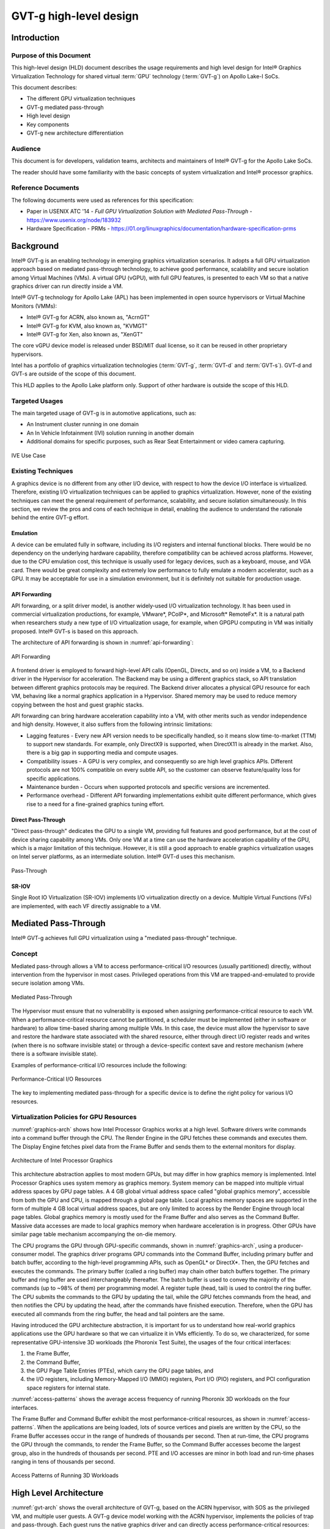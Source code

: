 .. _APL_GVT-g-hld:

GVT-g high-level design
#######################

Introduction
************

Purpose of this Document
========================

This high-level design (HLD) document describes the usage requirements
and high level design for Intel® Graphics Virtualization Technology for
shared virtual :term:`GPU` technology (:term:`GVT-g`) on Apollo Lake-I
SoCs.

This document describes:

-  The different GPU virtualization techniques
-  GVT-g mediated pass-through
-  High level design
-  Key components
-  GVT-g new architecture differentiation

Audience
========

This document is for developers, validation teams, architects and
maintainers of Intel® GVT-g for the Apollo Lake SoCs.

The reader should have some familiarity with the basic concepts of
system virtualization and Intel® processor graphics.

Reference Documents
===================

The following documents were used as references for this specification:

-  Paper in USENIX ATC '14 - *Full GPU Virtualization Solution with
   Mediated Pass-Through* - https://www.usenix.org/node/183932

-  Hardware Specification - PRMs -
   https://01.org/linuxgraphics/documentation/hardware-specification-prms

Background
**********

Intel® GVT-g is an enabling technology in emerging graphics
virtualization scenarios. It adopts a full GPU virtualization approach
based on mediated pass-through technology, to achieve good performance,
scalability and secure isolation among Virtual Machines (VMs). A virtual
GPU (vGPU), with full GPU features, is presented to each VM so that a
native graphics driver can run directly inside a VM.

Intel® GVT-g technology for Apollo Lake (APL) has been implemented in
open source hypervisors or Virtual Machine Monitors (VMMs):

-  Intel® GVT-g for ACRN, also known as, "AcrnGT"
-  Intel® GVT-g for KVM, also known as, "KVMGT"
-  Intel® GVT-g for Xen, also known as, "XenGT"

The core vGPU device model is released under BSD/MIT dual license, so it
can be reused in other proprietary hypervisors.

Intel has a portfolio of graphics virtualization technologies
(:term:`GVT-g`, :term:`GVT-d` and :term:`GVT-s`). GVT-d and GVT-s are
outside of the scope of this document.

This HLD applies to the Apollo Lake platform only. Support of other
hardware is outside the scope of this HLD.

Targeted Usages
===============

The main targeted usage of GVT-g is in automotive applications, such as:

-  An Instrument cluster running in one domain
-  An In Vehicle Infotainment (IVI) solution running in another domain
-  Additional domains for specific purposes, such as Rear Seat
   Entertainment or video camera capturing.

.. figure:: images/APL_GVT-g-ive-use-case.png
   :width: 900px
   :align: center
   :name: ive-use-case

   IVE Use Case

Existing Techniques
===================

A graphics device is no different from any other I/O device, with
respect to how the device I/O interface is virtualized. Therefore,
existing I/O virtualization techniques can be applied to graphics
virtualization. However, none of the existing techniques can meet the
general requirement of performance, scalability, and secure isolation
simultaneously. In this section, we review the pros and cons of each
technique in detail, enabling the audience to understand the rationale
behind the entire GVT-g effort.

Emulation
---------

A device can be emulated fully in software, including its I/O registers
and internal functional blocks. There would be no dependency on the
underlying hardware capability, therefore compatibility can be achieved
across platforms. However, due to the CPU emulation cost, this technique
is usually used for legacy devices, such as a keyboard, mouse, and VGA
card.  There would be great complexity and extremely low performance to
fully emulate a modern accelerator, such as a GPU. It may be acceptable
for use in a simulation environment, but it is definitely not suitable
for production usage.

API Forwarding
--------------

API forwarding, or a split driver model, is another widely-used I/O
virtualization technology. It has been used in commercial virtualization
productions, for example, VMware*, PCoIP*, and Microsoft* RemoteFx*.
It is a natural path when researchers study a new type of
I/O virtualization usage, for example, when GPGPU computing in VM was
initially proposed. Intel® GVT-s is based on this approach.

The architecture of API forwarding is shown in :numref:`api-forwarding`:

.. figure:: images/APL_GVT-g-api-forwarding.png
   :width: 400px
   :align: center
   :name: api-forwarding

   API Forwarding

A frontend driver is employed to forward high-level API calls (OpenGL,
Directx, and so on) inside a VM, to a Backend driver in the Hypervisor
for acceleration. The Backend may be using a different graphics stack,
so API translation between different graphics protocols may be required.
The Backend driver allocates a physical GPU resource for each VM,
behaving like a normal graphics application in a Hypervisor.  Shared
memory may be used to reduce memory copying between the host and guest
graphic stacks.

API forwarding can bring hardware acceleration capability into a VM,
with other merits such as vendor independence and high density. However, it
also suffers from the following intrinsic limitations:

-  Lagging features - Every new API version needs to be specifically
   handled, so it means slow time-to-market (TTM) to support new standards.
   For example,
   only DirectX9 is supported, when DirectX11 is already in the market.
   Also, there is a big gap in supporting media and compute usages.

-  Compatibility issues - A GPU is very complex, and consequently so are
   high level graphics APIs. Different protocols are not 100% compatible
   on every subtle API, so the customer can observe feature/quality loss
   for specific applications.

-  Maintenance burden - Occurs when supported protocols and specific
   versions are incremented.

-  Performance overhead - Different API forwarding implementations
   exhibit quite different performance, which gives rise to a need for a
   fine-grained graphics tuning effort.

Direct Pass-Through
-------------------

"Direct pass-through" dedicates the GPU to a single VM, providing full
features and good performance, but at the cost of device sharing
capability among VMs. Only one VM at a time can use the hardware
acceleration capability of the GPU, which is a major limitation of this
technique.  However, it is still a good approach to enable graphics
virtualization usages on Intel server platforms, as an intermediate
solution. Intel® GVT-d uses this mechanism.

.. figure:: images/APL_GVT-g-pass-through.png
   :width: 400px
   :align: center
   :name: gvt-pass-through

   Pass-Through

SR-IOV
------

Single Root IO Virtualization (SR-IOV) implements I/O virtualization
directly on a device. Multiple Virtual Functions (VFs) are implemented,
with each VF directly assignable to a VM.

Mediated Pass-Through
*********************

Intel® GVT-g achieves full GPU virtualization using a "mediated
pass-through" technique.

Concept
=======

Mediated pass-through allows a VM to access performance-critical I/O
resources (usually partitioned) directly, without intervention from the
hypervisor in most cases. Privileged operations from this VM are
trapped-and-emulated to provide secure isolation among VMs.

.. figure:: images/APL_GVT-g-mediated-pass-through.png
   :width: 400px
   :align: center
   :name: mediated-pass-through

   Mediated Pass-Through

The Hypervisor must ensure that no vulnerability is exposed when
assigning performance-critical resource to each VM. When a
performance-critical resource cannot be partitioned, a scheduler must be
implemented (either in software or hardware) to allow time-based sharing
among multiple VMs. In this case, the device must allow the hypervisor
to save and restore the hardware state associated with the shared resource,
either through direct I/O register reads and writes (when there is no software
invisible state) or through a device-specific context save and restore
mechanism (where there is a software invisible state).

Examples of performance-critical I/O resources include the following:

.. figure:: images/APL_GVT-g-perf-critical.png
   :width: 800px
   :align: center
   :name: perf-critical

   Performance-Critical I/O Resources


The key to implementing mediated pass-through for a specific device is
to define the right policy for various I/O resources.

Virtualization Policies for GPU Resources
=========================================

:numref:`graphics-arch` shows how Intel Processor Graphics works at a high level.
Software drivers write commands into a command buffer through the CPU.
The Render Engine in the GPU fetches these commands and executes them.
The Display Engine fetches pixel data from the Frame Buffer and sends
them to the external monitors for display.

.. figure:: images/APL_GVT-g-graphics-arch.png
   :width: 400px
   :align: center
   :name: graphics-arch

   Architecture of Intel Processor Graphics

This architecture abstraction applies to most modern GPUs, but may
differ in how graphics memory is implemented. Intel Processor Graphics
uses system memory as graphics memory. System memory can be mapped into
multiple virtual address spaces by GPU page tables. A 4 GB global
virtual address space called "global graphics memory", accessible from
both the GPU and CPU, is mapped through a global page table. Local
graphics memory spaces are supported in the form of multiple 4 GB local
virtual address spaces, but are only limited to access by the Render
Engine through local page tables. Global graphics memory is mostly used
for the Frame Buffer and also serves as the Command Buffer. Massive data
accesses are made to local graphics memory when hardware acceleration is
in progress. Other GPUs have similar page table mechanism accompanying
the on-die memory.

The CPU programs the GPU through GPU-specific commands, shown in
:numref:`graphics-arch`, using a producer-consumer model. The graphics
driver programs GPU commands into the Command Buffer, including primary
buffer and batch buffer, according to the high-level programming APIs,
such as OpenGL* or DirectX*. Then, the GPU fetches and executes the
commands. The primary buffer (called a ring buffer) may chain other
batch buffers together. The primary buffer and ring buffer are used
interchangeably thereafter. The batch buffer is used to convey the
majority of the commands (up to ~98% of them) per programming model. A
register tuple (head, tail) is used to control the ring buffer. The CPU
submits the commands to the GPU by updating the tail, while the GPU
fetches commands from the head, and then notifies the CPU by updating
the head, after the commands have finished execution. Therefore, when
the GPU has executed all commands from the ring buffer, the head and
tail pointers are the same.

Having introduced the GPU architecture abstraction, it is important for
us to understand how real-world graphics applications use the GPU
hardware so that we can virtualize it in VMs efficiently. To do so, we
characterized, for some representative GPU-intensive 3D workloads (the
Phoronix Test Suite), the usages of the four critical interfaces:

1) the Frame Buffer,
2) the Command Buffer,
3) the GPU Page Table Entries (PTEs), which carry the GPU page tables, and
4) the I/O registers, including Memory-Mapped I/O (MMIO) registers,
   Port I/O (PIO) registers, and PCI configuration space registers
   for internal state.

:numref:`access-patterns` shows the average access frequency of running
Phoronix 3D workloads on the four interfaces.

The Frame Buffer and Command Buffer exhibit the most
performance-critical resources, as shown in :numref:`access-patterns`.
When the applications are being loaded, lots of source vertices and
pixels are written by the CPU, so the Frame Buffer accesses occur in the
range of hundreds of thousands per second. Then at run-time, the CPU
programs the GPU through the commands, to render the Frame Buffer, so
the Command Buffer accesses become the largest group, also in the
hundreds of thousands per second. PTE and I/O accesses are minor in both
load and run-time phases ranging in tens of thousands per second.

.. figure:: images/APL_GVT-g-access-patterns.png
   :width: 400px
   :align: center
   :name: access-patterns

   Access Patterns of Running 3D Workloads

High Level Architecture
***********************

:numref:`gvt-arch` shows the overall architecture of GVT-g, based on the
ACRN hypervisor, with SOS as the privileged VM, and multiple user
guests. A GVT-g device model working with the ACRN hypervisor,
implements the policies of trap and pass-through. Each guest runs the
native graphics driver and can directly access performance-critical
resources: the Frame Buffer and Command Buffer, with resource
partitioning (as presented later). To protect privileged resources, that
is, the I/O registers and PTEs, corresponding accesses from the graphics
driver in user VMs are trapped and forwarded to the GVT device model in
SOS for emulation. The device model leverages i915 interfaces to access
the physical GPU.

In addition, the device model implements a GPU scheduler that runs
concurrently with the CPU scheduler in ACRN to share the physical GPU
timeslot among the VMs. GVT-g uses the physical GPU to directly execute
all the commands submitted from a VM, so it avoids the complexity of
emulating the Render Engine, which is the most complex part of the GPU.
In the meantime, the resource pass-through of both the Frame Buffer and
Command Buffer minimizes the hypervisor's intervention of CPU accesses,
while the GPU scheduler guarantees every VM a quantum time-slice for
direct GPU execution. With that, GVT-g can achieve near-native
performance for a VM workload.

In :numref:`gvt-arch`, the yellow GVT device model works as a client on
top of an i915 driver in the SOS. It has a generic Mediated Pass-Through
(MPT) interface, compatible with all types of hypervisors. For ACRN,
some extra development work is needed for such MPT interfaces. For
example, we need some changes in ACRN-DM to make ACRN compatible with
the MPT framework. The vGPU lifecycle is the same as the lifecycle of
the guest VM creation through ACRN-DM. They interact through sysfs,
exposed by the GVT device model.

.. figure:: images/APL_GVT-g-arch.png
   :width: 600px
   :align: center
   :name: gvt-arch

   AcrnGT High-level Architecture

Key Techniques
**************

vGPU Device Model
=================

The vGPU Device model is the main component because it constructs the
vGPU instance for each guest to satisfy every GPU request from the guest
and gives the corresponding result back to the guest.

The vGPU Device Model provides the basic framework to do
trap-and-emulation, including MMIO virtualization, interrupt
virtualization, and display virtualization. It also handles and
processes all the requests internally, such as, command scan and shadow,
schedules them in the proper manner, and finally submits to
the SOS i915 driver.

.. figure:: images/APL_GVT-g-DM.png
   :width: 800px
   :align: center
   :name: GVT-DM

   GVT-g Device Model

MMIO Virtualization
-------------------

Intel Processor Graphics implements two PCI MMIO BARs:

-  **GTTMMADR BAR**: Combines both :term:`GGTT` modification range and Memory
   Mapped IO range. It is 16 MB on :term:`BDW`, with 2 MB used by MMIO, 6 MB
   reserved and 8 MB allocated to GGTT. GGTT starts from
   :term:`GTTMMADR` + 8 MB. In this section, we focus on virtualization of
   the MMIO range, discussing GGTT virtualization later.

-  **GMADR BAR**: As the PCI aperture is used by the CPU to access tiled
   graphics memory, GVT-g partitions this aperture range among VMs for
   performance reasons.

A 2 MB virtual MMIO structure is allocated per vGPU instance.

All the virtual MMIO registers are emulated as simple in-memory
read-write, that is, guest driver will read back the same value that was
programmed earlier. A common emulation handler (for example,
intel_gvt_emulate_read/write) is enough to handle such general
emulation requirements. However, some registers need to be emulated with
specific logic, for example, affected by change of other states or
additional audit or translation when updating the virtual register.
Therefore, a specific emulation handler must be installed for those
special registers.

The graphics driver may have assumptions about the initial device state,
which stays with the point when the BIOS transitions to the OS. To meet
the driver expectation, we need to provide an initial state of vGPU that
a driver may observe on a pGPU. So the host graphics driver is expected
to generate a snapshot of physical GPU state, which it does before guest
driver's initialization. This snapshot is used as the initial vGPU state
by the device model.

PCI Configuration Space Virtualization
--------------------------------------

PCI configuration space also needs to be virtualized in the device
model. Different implementations may choose to implement the logic
within the vGPU device model or in default system device model (for
example, ACRN-DM). GVT-g emulates the logic in the device model.

Some information is vital for the vGPU device model, including:
Guest PCI BAR, Guest PCI MSI, and Base of ACPI OpRegion.

Legacy VGA Port I/O Virtualization
----------------------------------

Legacy VGA is not supported in the vGPU device model. We rely on the
default device model (for example, :term:`QEMU`) to provide legacy VGA
emulation, which means either ISA VGA emulation or
PCI VGA emulation.

Interrupt Virtualization
------------------------

The GVT device model does not touch the hardware interrupt in the new
architecture, since it is hard to combine the interrupt controlling
logic between the virtual device model and the host driver. To prevent
architectural changes in the host driver, the host GPU interrupt does
not go to the virtual device model and the virtual device model has to
handle the GPU interrupt virtualization by itself. Virtual GPU
interrupts are categorized into three types:

-  Periodic GPU interrupts are emulated by timers. However, a notable
   exception to this is the VBlank interrupt. Due to the demands of user
   space compositors, such as Wayland, which requires a flip done event
   to be synchronized with a VBlank, this interrupt is forwarded from
   SOS to UOS when SOS receives it from the hardware.

-  Event-based GPU interrupts are emulated by the emulation logic. For
   example, AUX Channel Interrupt.

-  GPU command interrupts are emulated by a command parser and workload
   dispatcher. The command parser marks out which GPU command interrupts
   are generated during the command execution and the workload
   dispatcher injects those interrupts into the VM after the workload is
   finished.

.. figure:: images/APL_GVT-g-interrupt-virt.png
   :width: 400px
   :align: center
   :name: interrupt-virt

   Interrupt Virtualization

Workload Scheduler
------------------

The scheduling policy and workload scheduler are decoupled for
scalability reasons. For example, a future QoS enhancement will only
impact the scheduling policy, any i915 interface change or HW submission
interface change (from execlist to :term:`GuC`) will only need workload
scheduler updates.

The scheduling policy framework is the core of the vGPU workload
scheduling system. It controls all of the scheduling actions and
provides the developer with a generic framework for easy development of
scheduling policies. The scheduling policy framework controls the work
scheduling process without caring about how the workload is dispatched
or completed. All the detailed workload dispatching is hidden in the
workload scheduler, which is the actual executer of a vGPU workload.

The workload scheduler handles everything about one vGPU workload. Each
hardware ring is backed by one workload scheduler kernel thread. The
workload scheduler picks the workload from current vGPU workload queue
and communicates with the virtual HW submission interface to emulate the
"schedule-in" status for the vGPU. It performs context shadow, Command
Buffer scan and shadow, PPGTT page table pin/unpin/out-of-sync, before
submitting this workload to the host i915 driver. When the vGPU workload
is completed, the workload scheduler asks the virtual HW submission
interface to emulate the "schedule-out" status for the vGPU. The VM
graphics driver then knows that a GPU workload is finished.

.. figure:: images/APL_GVT-g-scheduling.png
   :width: 500px
   :align: center
   :name: scheduling

   GVT-g Scheduling Framework

Workload Submission Path
------------------------

Software submits the workload using the legacy ring buffer mode on Intel
Processor Graphics before Broadwell, which is no longer supported by the
GVT-g virtual device model. A new HW submission interface named
"Execlist" is introduced since Broadwell. With the new HW submission
interface, software can achieve better programmability and easier
context management. In Intel GVT-g, the vGPU submits the workload
through the virtual HW submission interface. Each workload in submission
will be represented as an ``intel_vgpu_workload`` data structure, a vGPU
workload, which will be put on a per-vGPU and per-engine workload queue
later after performing a few basic checks and verifications.

.. figure:: images/APL_GVT-g-workload.png
   :width: 800px
   :align: center
   :name: workload

   GVT-g Workload Submission


Display Virtualization
----------------------

GVT-g reuses the i915 graphics driver in the SOS to initialize the Display
Engine, and then manages the Display Engine to show different VM frame
buffers. When two vGPUs have the same resolution, only the frame buffer
locations are switched.

.. figure:: images/APL_GVT-g-display-virt.png
   :width: 800px
   :align: center
   :name: display-virt

   Display Virtualization

Direct Display Model
--------------------

.. figure:: images/APL_GVT-g-direct-display.png
   :width: 600px
   :align: center
   :name: direct-display

   Direct Display Model

A typical automotive use case is where there are two displays in the car
and each one needs to show one domain's content, with the two domains
being the Instrument cluster and the In Vehicle Infotainment (IVI). As
shown in :numref:`direct-display`, this can be accomplished through the direct
display model of GVT-g, where the SOS and UOS are each assigned all HW
planes of two different pipes. GVT-g has a concept of display owner on a
per HW plane basis. If it determines that a particular domain is the
owner of a HW plane, then it allows the domain's MMIO register write to
flip a frame buffer to that plane to go through to the HW. Otherwise,
such writes are blocked by the GVT-g.

Indirect Display Model
----------------------

.. figure:: images/APL_GVT-g-indirect-display.png
   :width: 600px
   :align: center
   :name: indirect-display

   Indirect Display Model

For security or fastboot reasons, it may be determined that the UOS is
either not allowed to display its content directly on the HW or it may
be too late before it boots up and displays its content. In such a
scenario, the responsibility of displaying content on all displays lies
with the SOS. One of the use cases that can be realized is to display the
entire frame buffer of the UOS on a secondary display. GVT-g allows for this
model by first trapping all MMIO writes by the UOS to the HW. A proxy
application can then capture the address in GGTT where the UOS has written
its frame buffer and using the help of the Hypervisor and the SOS's i915
driver, can convert the Guest Physical Addresses (GPAs) into Host
Physical Addresses (HPAs) before making a texture source or EGL image
out of the frame buffer and then either post processing it further or
simply displaying it on a HW plane of the secondary display.

GGTT-Based Surface Sharing
--------------------------

One of the major automotive use case is called "surface sharing". This
use case requires that the SOS accesses an individual surface or a set of
surfaces from the UOS without having to access the entire frame buffer of
the UOS. Unlike the previous two models, where the UOS did not have to do
anything to show its content and therefore a completely unmodified UOS
could continue to run, this model requires changes to the UOS.

This model can be considered an extension of the indirect display model.
Under the indirect display model, the UOS's frame buffer was temporarily
pinned by it in the video memory access through the Global graphics
translation table. This GGTT-based surface sharing model takes this a
step further by having a compositor of the UOS to temporarily pin all
application buffers into GGTT. It then also requires the compositor to
create a metadata table with relevant surface information such as width,
height, and GGTT offset, and flip that in lieu of the frame buffer.
In the SOS, the proxy application knows that the GGTT offset has been
flipped, maps it, and through it can access the GGTT offset of an
application that it wants to access. It is worth mentioning that in this
model, UOS applications did not require any changes, and only the
compositor, Mesa, and i915 driver had to be modified.

This model has a major benefit and a major limitation. The
benefit is that since it builds on top of the indirect display model,
there are no special drivers necessary for it on either SOS or UOS.
Therefore, any Real Time Operating System (RTOS) that use
this model can simply do so without having to implement a driver, the
infrastructure for which may not be present in their operating system.
The limitation of this model is that video memory dedicated for a UOS is
generally limited to a couple of hundred MBs. This can easily be
exhausted by a few application buffers so the number and size of buffers
is limited. Since it is not a highly-scalable model, in general, Intel
recommends the Hyper DMA buffer sharing model, described next.

Hyper DMA Buffer Sharing
------------------------

.. figure:: images/APL_GVT-g-hyper-dma.png
   :width: 800px
   :align: center
   :name: hyper-dma

   Hyper DMA Buffer Design

Another approach to surface sharing is Hyper DMA Buffer sharing. This
model extends the Linux DMA buffer sharing mechanism where one driver is
able to share its pages with another driver within one domain.

Applications buffers are backed by i915 Graphics Execution Manager
Buffer Objects (GEM BOs).  As in GGTT surface
sharing, this model also requires compositor changes. The compositor of
UOS requests i915 to export these application GEM BOs and then passes
them on to a special driver called the Hyper DMA Buf exporter whose job
is to create a scatter gather list of pages mapped by PDEs and PTEs and
export a Hyper DMA Buf ID back to the compositor.

The compositor then shares this Hyper DMA Buf ID with the SOS's Hyper DMA
Buf importer driver which then maps the memory represented by this ID in
the SOS. A proxy application in the SOS can then provide the ID of this driver
to the SOS i915, which can create its own GEM BO. Finally, the application
can use it as an EGL image and do any post processing required before
either providing it to the SOS compositor or directly flipping it on a
HW plane in the compositor's absence.

This model is highly scalable and can be used to share up to 4 GB worth
of pages. It is also not limited to only sharing graphics buffers. Other
buffers for the IPU and others, can also be shared with it. However, it
does require that the SOS port the Hyper DMA Buffer importer driver. Also,
the SOS OS must comprehend and implement the DMA buffer sharing model.

For detailed information about this model, please refer to the `Linux
HYPER_DMABUF Driver High Level Design
<https://github.com/downor/linux_hyper_dmabuf/blob/hyper_dmabuf_integration_v4/Documentation/hyper-dmabuf-sharing.txt>`_.

.. _plane_restriction:

Plane-Based Domain Ownership
----------------------------

.. figure:: images/APL_GVT-g-plane-based.png
   :width: 600px
   :align: center
   :name: plane-based

   Plane-Based Domain Ownership

Yet another mechanism for showing content of both the SOS and UOS on the
same physical display is called plane-based domain ownership. Under this
model, both the SOS and UOS are provided a set of HW planes that they can
flip their contents on to. Since each domain provides its content, there
is no need for any extra composition to be done through the SOS. The display
controller handles alpha blending contents of different domains on a
single pipe. This saves on any complexity on either the SOS or the UOS
SW stack.

It is important to provide only specific planes and have them statically
assigned to different Domains. To achieve this, the i915 driver of both
domains is provided a command line parameter that specifies the exact
planes that this domain has access to. The i915 driver then enumerates
only those HW planes and exposes them to its compositor. It is then left
to the compositor configuration to use these planes appropriately and
show the correct content on them. No other changes are necessary.

While the biggest benefit of this model is that is extremely simple and
quick to implement, it also has some drawbacks. First, since each domain
is responsible for showing the content on the screen, there is no
control of the UOS by the SOS. If the UOS is untrusted, this could
potentially cause some unwanted content to be displayed. Also, there is
no post processing capability, except that provided by the display
controller (for example, scaling, rotation, and so on). So each domain
must provide finished buffers with the expectation that alpha blending
with another domain will not cause any corruption or unwanted artifacts.

Graphics Memory Virtualization
==============================

To achieve near-to-native graphics performance, GVT-g passes through the
performance-critical operations, such as Frame Buffer and Command Buffer
from the VM. For the global graphics memory space, GVT-g uses graphics
memory resource partitioning and an address space ballooning mechanism.
For local graphics memory spaces, GVT-g implements per-VM local graphics
memory through a render context switch because local graphics memory is
only accessible by the GPU.

Global Graphics Memory
----------------------

Graphics Memory Resource Partitioning
%%%%%%%%%%%%%%%%%%%%%%%%%%%%%%%%%%%%%

GVT-g partitions the global graphics memory among VMs. Splitting the
CPU/GPU scheduling mechanism requires that the global graphics memory of
different VMs can be accessed by the CPU and the GPU simultaneously.
Consequently, GVT-g must, at any time, present each VM with its own
resource, leading to the resource partitioning approaching, for global
graphics memory, as shown in :numref:`mem-part`.

.. figure:: images/APL_GVT-g-mem-part.png
   :width: 800px
   :align: center
   :name: mem-part

   Memory Partition and Ballooning

The performance impact of reduced global graphics memory resource
due to memory partitioning is very limited according to various test
results.

Address Space Ballooning
%%%%%%%%%%%%%%%%%%%%%%%%

The address space ballooning technique is introduced to eliminate the
address translation overhead, shown in :numref:`mem-part`. GVT-g exposes the
partitioning information to the VM graphics driver through the PVINFO
MMIO window. The graphics driver marks the other VMs' regions as
'ballooned', and reserves them as not being used from its graphics
memory allocator. Under this design, the guest view of global graphics
memory space is exactly the same as the host view and the driver
programmed addresses, using guest physical address, can be directly used
by the hardware. Address space ballooning is different from traditional
memory ballooning techniques. Memory ballooning is for memory usage
control concerning the number of ballooned pages, while address space
ballooning is to balloon special memory address ranges.

Another benefit of address space ballooning is that there is no address
translation overhead as we use the guest Command Buffer for direct GPU
execution.

Per-VM Local Graphics Memory
----------------------------

GVT-g allows each VM to use the full local graphics memory spaces of its
own, similar to the virtual address spaces on the CPU. The local
graphics memory spaces are only visible to the Render Engine in the GPU.
Therefore, any valid local graphics memory address, programmed by a VM,
can be used directly by the GPU. The GVT-g device model switches the
local graphics memory spaces, between VMs, when switching render
ownership.

GPU Page Table Virtualization
=============================

Shared Shadow GGTT
------------------

To achieve resource partitioning and address space ballooning, GVT-g
implements a shared shadow global page table for all VMs. Each VM has
its own guest global page table to translate the graphics memory page
number to the Guest memory Page Number (GPN). The shadow global page
table is then translated from the graphics memory page number to the
Host memory Page Number (HPN).

The shared shadow global page table maintains the translations for all
VMs to support concurrent accesses from the CPU and GPU concurrently.
Therefore, GVT-g implements a single, shared shadow global page table by
trapping guest PTE updates, as shown in :numref:`shared-shadow`. The
global page table, in MMIO space, has 1024K PTE entries, each pointing
to a 4 KB system memory page, so the global page table overall creates a
4 GB global graphics memory space. GVT-g audits the guest PTE values
according to the address space ballooning information before updating
the shadow PTE entries.

.. figure:: images/APL_GVT-g-shared-shadow.png
   :width: 600px
   :align: center
   :name: shared-shadow

   Shared Shadow Global Page Table

Per-VM Shadow PPGTT
-------------------

To support local graphics memory access pass-through, GVT-g implements
per-VM shadow local page tables. The local graphics memory is only
accessible from the Render Engine. The local page tables have two-level
paging structures, as shown in :numref:`per-vm-shadow`.

The first level, Page Directory Entries (PDEs), located in the global
page table, points to the second level, Page Table Entries (PTEs) in
system memory, so guest accesses to the PDE are trapped and emulated,
through the implementation of shared shadow global page table.

GVT-g also write-protects a list of guest PTE pages for each VM. The
GVT-g device model synchronizes the shadow page with the guest page, at
the time of write-protection page fault, and switches the shadow local
page tables at render context switches.

.. figure:: images/APL_GVT-g-per-vm-shadow.png
   :width: 800px
   :align: center
   :name: per-vm-shadow

   Per-VM Shadow PPGTT

.. _GVT-g-prioritized-rendering:

Prioritized Rendering and Preemption
====================================

Different Schedulers and Their Roles
------------------------------------

.. figure:: images/APL_GVT-g-scheduling-policy.png
   :width: 800px
   :align: center
   :name: scheduling-policy

   Scheduling Policy

In the system, there are three different schedulers for the GPU:

-  i915 UOS scheduler
-  Mediator GVT scheduler
-  i915 SOS scheduler

Since UOS always uses the host-based command submission (ELSP) model,
and it never accesses the GPU or the Graphic Micro Controller (GuC)
directly, its scheduler cannot do any preemption by itself.
The i915 scheduler does ensure batch buffers are
submitted in dependency order, that is, if a compositor had to wait for
an application buffer to finish before its workload can be submitted to
the GPU, then the i915 scheduler of the UOS ensures that this happens.

The UOS assumes that by submitting its batch buffers to the Execlist
Submission Port (ELSP), the GPU will start working on them. However,
the MMIO write to the ELSP is captured by the Hypervisor, which forwards
these requests to the GVT module. GVT then creates a shadow context
based on this batch buffer and submits the shadow context to the SOS
i915 driver.

However, it is dependent on a second scheduler called the GVT
scheduler. This scheduler is time based and uses a round robin algorithm
to provide a specific time for each UOS to submit its workload when it
is considered as a "render owner". The workload of the UOSs that are not
render owners during a specific time period end up waiting in the
virtual GPU context until the GVT scheduler makes them render owners.
The GVT shadow context submits only one workload at
a time, and once the workload is finished by the GPU, it copies any
context state back to DomU and sends the appropriate interrupts before
picking up any other workloads from either this UOS or another one. This
also implies that this scheduler does not do any preemption of
workloads.

Finally, there is the i915 scheduler in the SOS. This scheduler uses the
GuC or ELSP to do command submission of SOS local content as well as any
content that GVT is submitting to it on behalf of the UOSs. This
scheduler uses GuC or ELSP to preempt workloads. GuC has four different
priority queues, but the SOS i915 driver uses only two of them. One of
them is considered high priority and the other is normal priority with a
GuC rule being that any command submitted on the high priority queue
would immediately try to preempt any workload submitted on the normal
priority queue. For ELSP submission, the i915 will submit a preempt
context to preempt the current running context and then wait for the GPU
engine to be idle.

While the identification of workloads to be preempted is decided by
customizable scheduling policies, once a candidate for preemption is
identified, the i915 scheduler simply submits a preemption request to
the GuC high-priority queue. Based on the HW's ability to preempt (on an
Apollo Lake SoC, 3D workload is preemptible on a 3D primitive level with
some exceptions), the currently executing workload is saved and
preempted. The GuC informs the driver using an interrupt of a preemption
event occurring. After handling the interrupt, the driver submits the
high-priority workload through the normal priority GuC queue. As such,
the normal priority GuC queue is used for actual execbuf submission most
of the time with the high-priority GuC queue only being used for the
preemption of lower-priority workload.

Scheduling policies are customizable and left to customers to change if
they are not satisfied with the built-in i915 driver policy, where all
workloads of the SOS are considered higher priority than those of the
UOS. This policy can be enforced through an SOS i915 kernel command line
parameter, and can replace the default in-order command submission (no
preemption) policy.

AcrnGT
*******

ACRN is a flexible, lightweight reference hypervisor, built with
real-time and safety-criticality in mind, optimized to streamline
embedded development through an open source platform.

AcrnGT is the GVT-g implementation on the ACRN hypervisor. It adapts
the MPT interface of GVT-g onto ACRN by using the kernel APIs provided
by ACRN.

:numref:`full-pic` shows the full architecture of AcrnGT with a Linux Guest
OS and an Android Guest OS.

.. figure:: images/APL_GVT-g-full-pic.png
   :width: 800px
   :align: center
   :name: full-pic

   Full picture of the AcrnGT

AcrnGT in kernel
=================

The AcrnGT module in the SOS kernel acts as an adaption layer to connect
between GVT-g in the i915, the VHM module, and the ACRN-DM user space
application:

-  AcrnGT module implements the MPT interface of GVT-g to provide
   services to it, including set and unset trap areas, set and unset
   write-protection pages, etc.

-  It calls the VHM APIs provided by the ACRN VHM module in the SOS
   kernel, to eventually call into the routines provided by ACRN
   hypervisor through hyper-calls.

-  It provides user space interfaces through ``sysfs`` to the user space
   ACRN-DM, so that DM can manage the lifecycle of the virtual GPUs.

AcrnGT in DM
=============

To emulate a PCI device to a Guest, we need an AcrnGT sub-module in the
ACRN-DM.  This sub-module is responsible for:

-  registering the virtual GPU device to the PCI device tree presented to
   guest;

-  registerng the MMIO resources to ACRN-DM so that it can reserve
   resources in ACPI table;

-  managing the lifecycle of the virtual GPU device, such as creation,
   destruction, and resetting according to the state of the virtual
   machine.
